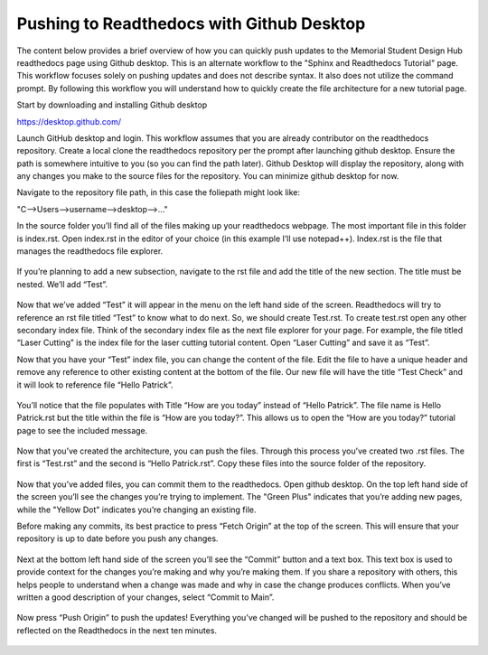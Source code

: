 Pushing to Readthedocs with Github Desktop
==========================================
The content below provides a brief overview of how you can quickly push updates to the Memorial Student Design Hub readthedocs page using Github desktop. This is an alternate workflow to the "Sphinx and Readthedocs Tutorial" page. This workflow focuses solely on pushing updates and does not describe syntax. It also does not utilize the command prompt. By following this workflow you will understand how to quickly create the file architecture for a new tutorial page. 

Start by downloading and installing Github desktop 

https://desktop.github.com/

Launch GitHub desktop and login. This workflow assumes that you are already contributor on the readthedocs repository. Create a local clone the readthedocs repository per the prompt after launching github desktop. Ensure the path is somewhere intuitive to you (so you can find the path later).
Github Desktop will display the repository, along with any changes you make to the source files for the repository. You can minimize github desktop for now.

Navigate to the repository file path, in this case the foliepath might look like:

"C-->Users-->username-->desktop-->..."

In the source folder you’ll find all of the files making up your readthedocs webpage. The most important file in this folder is index.rst. Open index.rst in the editor of your choice (in this example I’ll use notepad++). Index.rst is the file that manages the readthedocs file explorer. 

.. figure:: ../_static/images/GITHUBDESKTOP1.png
    :figwidth: 700px

.. figure:: ../_static/images/GITHUBDESKTOP2.png
    :figwidth: 700px

If you’re planning to add a new subsection, navigate to the rst file and add the title of the new section. The title must be nested. We’ll add “Test”. 

.. figure:: ../_static/images/GITHUBDESKTOP3.png
    :figwidth: 700px

Now that we’ve added “Test” it will appear in the menu on the left hand side of the screen. Readthedocs will try to reference an rst file titled “Test” to know what to do next. So, we should create Test.rst. To create test.rst open any other secondary index file. Think of the secondary index file as the next file explorer for your page. For example, the file titled “Laser Cutting” is the index file for the laser cutting tutorial content. Open “Laser Cutting” and save it as “Test”. 

Now that you have your “Test” index file, you can change the content of the file. Edit the file to have a unique header and remove any reference to other existing content at the bottom of the file. Our new file will have the title “Test Check” and it will look to reference file “Hello Patrick”.

.. figure:: ../_static/images/GITHUBDESKTOP4.png
    :figwidth: 700px
 
.. figure:: ../_static/images/GITHUBDESKTOP5.png
    :figwidth: 700px

You’ll notice that the file populates with Title “How are you today” instead of “Hello Patrick”. The file name is Hello Patrick.rst but the title within the file is “How are you today?”. This allows us to open the “How are you today?” tutorial page to see the included message. 

.. figure:: ../_static/images/GITHUBDESKTOP6.png
    :figwidth: 700px

.. figure:: ../_static/images/GITHUBDESKTOP7.png
    :figwidth: 700px

Now that you’ve created the architecture, you can push the files. Through this process you’ve created two .rst files. The first is “Test.rst” and the second is “Hello Patrick.rst”. Copy these files into the source folder of the repository. 

.. figure:: ../_static/images/GITHUBDESKTOP8.png
    :figwidth: 700px

Now that you’ve added files, you can commit them to the readthedocs. Open github desktop. On the top left hand side of the screen you’ll see the changes you’re trying to implement. The "Green Plus" indicates that you’re adding new pages, while the "Yellow Dot" indicates you’re changing an existing file.

Before making any commits, its best practice to press “Fetch Origin” at the top of the screen. This will ensure that your repository is up to date before you push any changes. 

.. figure:: ../_static/images/GITHUBDESKTOP9.png
    :figwidth: 700px

Next at the bottom left hand side of the screen you’ll see the “Commit” button and a text box. This text box is used to provide context for the changes you’re making and why you’re making them. If you share a repository with others, this helps people to understand when a change was made and why in case the change produces conflicts. When you’ve written a good description of your changes, select “Commit to Main”.

.. figure:: ../_static/images/GITHUBDESKTOP10.png
    :figwidth: 700px

Now press “Push Origin” to push the updates! Everything you’ve changed will be pushed to the repository and should be reflected on the Readthedocs in the next ten minutes. 

.. figure:: ../_static/images/GITHUBDESKTOP11.png
    :figwidth: 700px

